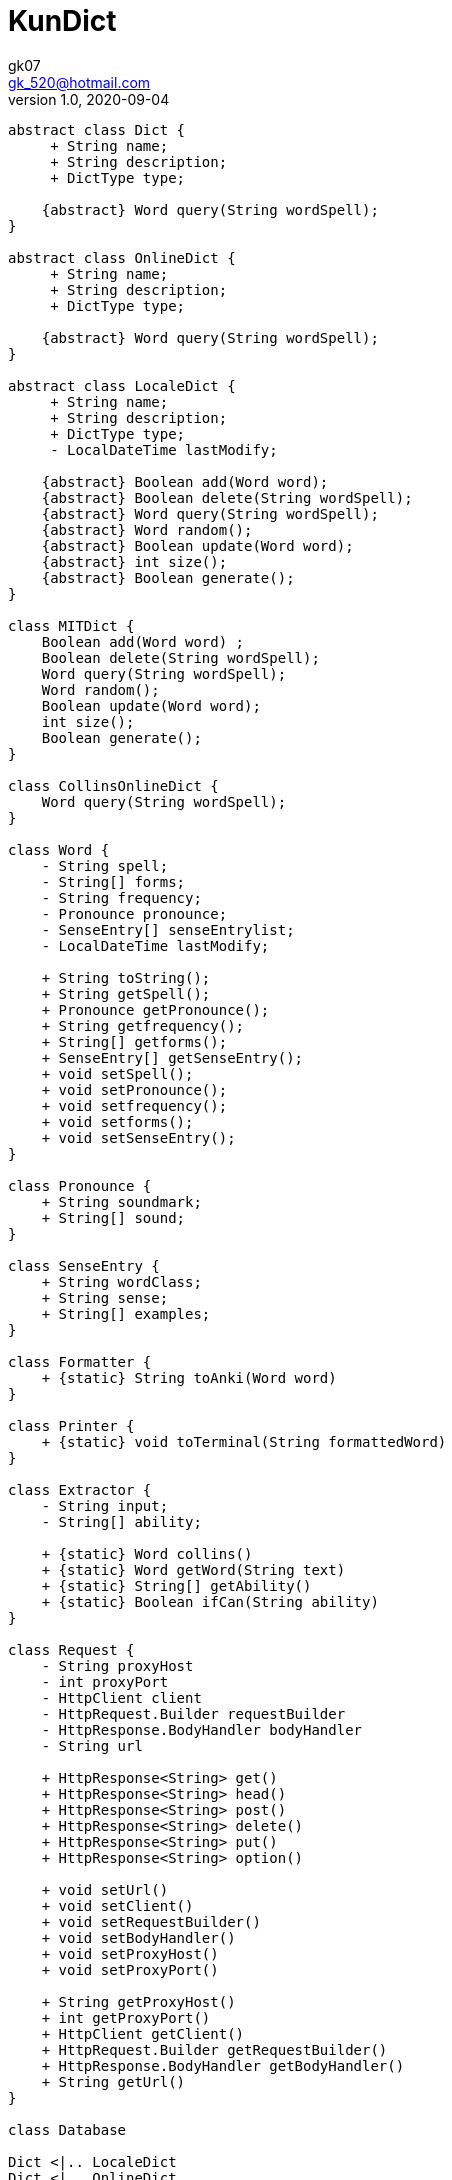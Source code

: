 = KunDict
:toc:
:icon: font
gk07 <gk_520@hotmail.com>
v1.0, 2020-09-04
// v{revnumber}, {docdate}
:library: Asciidoctor
ifdef::asciidoctor[]
:source-highlighter: coderay
endif::asciidoctor[]
:idprefix:
:stylesheet: asciidoc.css
:imagesdir: images
:includesdir: includes
//:title-logo-image: image:logo.png[pdfwidth=3.00in,align=center]
//:backend: docbook45
//:backend: html5
//:doctype: book
//:sectids!:
:plus: &#43;

// refs
:url-github: https://github.com/Kunkgg
//:url-blog: http-to-my-blog

["plantuml"]
----

abstract class Dict {
     + String name;
     + String description;
     + DictType type;

    {abstract} Word query(String wordSpell);
}

abstract class OnlineDict {
     + String name;
     + String description;
     + DictType type;

    {abstract} Word query(String wordSpell);
}

abstract class LocaleDict {
     + String name;
     + String description;
     + DictType type;
     - LocalDateTime lastModify;

    {abstract} Boolean add(Word word);
    {abstract} Boolean delete(String wordSpell);
    {abstract} Word query(String wordSpell);
    {abstract} Word random();
    {abstract} Boolean update(Word word);
    {abstract} int size();
    {abstract} Boolean generate();
}

class MITDict {
    Boolean add(Word word) ;
    Boolean delete(String wordSpell);
    Word query(String wordSpell);
    Word random();
    Boolean update(Word word);
    int size();
    Boolean generate();
}

class CollinsOnlineDict {
    Word query(String wordSpell);
}

class Word {
    - String spell;
    - String[] forms;
    - String frequency;
    - Pronounce pronounce;
    - SenseEntry[] senseEntrylist;
    - LocalDateTime lastModify;

    + String toString();
    + String getSpell();
    + Pronounce getPronounce();
    + String getfrequency();
    + String[] getforms();
    + SenseEntry[] getSenseEntry();
    + void setSpell();
    + void setPronounce();
    + void setfrequency();
    + void setforms();
    + void setSenseEntry();
}

class Pronounce {
    + String soundmark;
    + String[] sound;
}

class SenseEntry {
    + String wordClass;
    + String sense;
    + String[] examples;
}

class Formatter {
    + {static} String toAnki(Word word)
}

class Printer {
    + {static} void toTerminal(String formattedWord)
}

class Extractor {
    - String input;
    - String[] ability;

    + {static} Word collins()
    + {static} Word getWord(String text)
    + {static} String[] getAbility()
    + {static} Boolean ifCan(String ability)
}

class Request {
    - String proxyHost
    - int proxyPort
    - HttpClient client
    - HttpRequest.Builder requestBuilder
    - HttpResponse.BodyHandler bodyHandler
    - String url

    + HttpResponse<String> get()
    + HttpResponse<String> head()
    + HttpResponse<String> post()
    + HttpResponse<String> delete()
    + HttpResponse<String> put()
    + HttpResponse<String> option()

    + void setUrl()
    + void setClient()
    + void setRequestBuilder()
    + void setBodyHandler()
    + void setProxyHost()
    + void setProxyPort()

    + String getProxyHost()
    + int getProxyPort()
    + HttpClient getClient()
    + HttpRequest.Builder getRequestBuilder()
    + HttpResponse.BodyHandler getBodyHandler()
    + String getUrl()
}

class Database

Dict <|.. LocaleDict
Dict <|.. OnlineDict
LocaleDict <|.. MITDict
OnlineDict <|.. CollinsOnlineDict
Word *-- Pronounce
Word *-- SenseEntry : sensenEntrylist
MITDict o-- Word
Database -- MITDict
CollinsOnlineDict <-- Request
Request <-- Extractor
Extractor <-- Word
Word <-- Formatter
Formatter <-- Printer
----

// Dict o.. Word
// LocaleDict o.. Word
